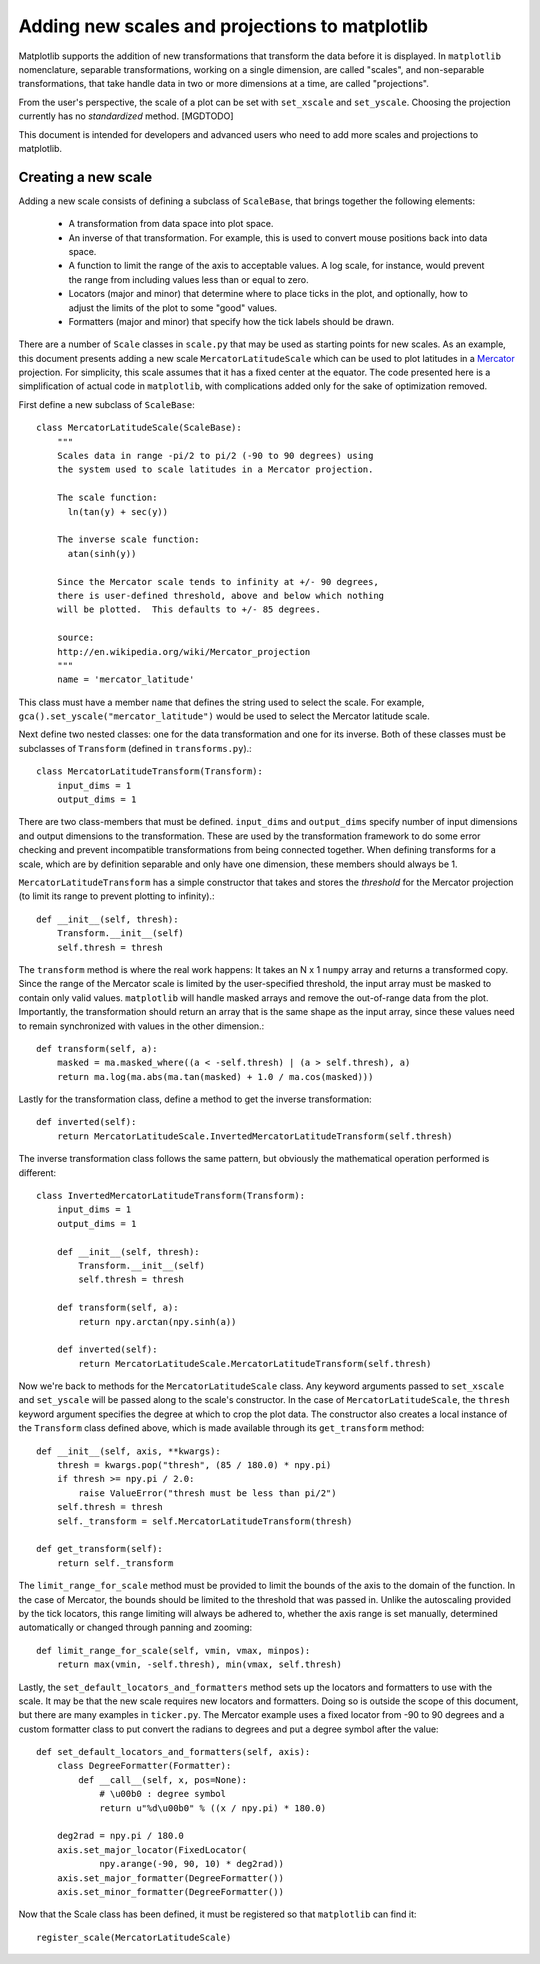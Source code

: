 ===============================================
Adding new scales and projections to matplotlib
===============================================

.. ::author Michael Droettboom

Matplotlib supports the addition of new transformations that transform
the data before it is displayed.  In ``matplotlib`` nomenclature,
separable transformations, working on a single dimension, are called
"scales", and non-separable transformations, that take handle data in
two or more dimensions at a time, are called "projections".

From the user's perspective, the scale of a plot can be set with
``set_xscale`` and ``set_yscale``.  Choosing the projection
currently has no *standardized* method. [MGDTODO]

This document is intended for developers and advanced users who need
to add more scales and projections to matplotlib.


Creating a new scale
====================

Adding a new scale consists of defining a subclass of ``ScaleBase``,
that brings together the following elements:

  - A transformation from data space into plot space.

  - An inverse of that transformation.  For example, this is used to
    convert mouse positions back into data space.

  - A function to limit the range of the axis to acceptable values.  A
    log scale, for instance, would prevent the range from including
    values less than or equal to zero.

  - Locators (major and minor) that determine where to place ticks in
    the plot, and optionally, how to adjust the limits of the plot to
    some "good" values.

  - Formatters (major and minor) that specify how the tick labels
    should be drawn.

There are a number of ``Scale`` classes in ``scale.py`` that may be
used as starting points for new scales.  As an example, this document
presents adding a new scale ``MercatorLatitudeScale`` which can be
used to plot latitudes in a Mercator_ projection.  For simplicity,
this scale assumes that it has a fixed center at the equator.  The
code presented here is a simplification of actual code in
``matplotlib``, with complications added only for the sake of
optimization removed.

First define a new subclass of ``ScaleBase``::

    class MercatorLatitudeScale(ScaleBase):
        """
        Scales data in range -pi/2 to pi/2 (-90 to 90 degrees) using
        the system used to scale latitudes in a Mercator projection.

        The scale function:
          ln(tan(y) + sec(y))

        The inverse scale function:
          atan(sinh(y))

        Since the Mercator scale tends to infinity at +/- 90 degrees,
        there is user-defined threshold, above and below which nothing
        will be plotted.  This defaults to +/- 85 degrees.

        source:
        http://en.wikipedia.org/wiki/Mercator_projection
        """
        name = 'mercator_latitude'

This class must have a member ``name`` that defines the string used to
select the scale.  For example,
``gca().set_yscale("mercator_latitude")`` would be used to select the
Mercator latitude scale.

Next define two nested classes: one for the data transformation and
one for its inverse.  Both of these classes must be subclasses of
``Transform`` (defined in ``transforms.py``).::

        class MercatorLatitudeTransform(Transform):
            input_dims = 1
            output_dims = 1

There are two class-members that must be defined.  ``input_dims`` and
``output_dims`` specify number of input dimensions and output
dimensions to the transformation.  These are used by the
transformation framework to do some error checking and prevent
incompatible transformations from being connected together.  When
defining transforms for a scale, which are by definition separable and
only have one dimension, these members should always be 1.

``MercatorLatitudeTransform`` has a simple constructor that takes and
stores the *threshold* for the Mercator projection (to limit its range
to prevent plotting to infinity).::

            def __init__(self, thresh):
                Transform.__init__(self)
                self.thresh = thresh

The ``transform`` method is where the real work happens: It takes an N
x 1 ``numpy`` array and returns a transformed copy.  Since the range
of the Mercator scale is limited by the user-specified threshold, the
input array must be masked to contain only valid values.
``matplotlib`` will handle masked arrays and remove the out-of-range
data from the plot.  Importantly, the transformation should return an
array that is the same shape as the input array, since these values
need to remain synchronized with values in the other dimension.::

            def transform(self, a):
                masked = ma.masked_where((a < -self.thresh) | (a > self.thresh), a)
                return ma.log(ma.abs(ma.tan(masked) + 1.0 / ma.cos(masked)))

Lastly for the transformation class, define a method to get the
inverse transformation::

            def inverted(self):
                return MercatorLatitudeScale.InvertedMercatorLatitudeTransform(self.thresh)

The inverse transformation class follows the same pattern, but
obviously the mathematical operation performed is different::

        class InvertedMercatorLatitudeTransform(Transform):
            input_dims = 1
            output_dims = 1

            def __init__(self, thresh):
                Transform.__init__(self)
                self.thresh = thresh

            def transform(self, a):
                return npy.arctan(npy.sinh(a))

            def inverted(self):
                return MercatorLatitudeScale.MercatorLatitudeTransform(self.thresh)

Now we're back to methods for the ``MercatorLatitudeScale`` class.
Any keyword arguments passed to ``set_xscale`` and ``set_yscale`` will
be passed along to the scale's constructor.  In the case of
``MercatorLatitudeScale``, the ``thresh`` keyword argument specifies
the degree at which to crop the plot data.  The constructor also
creates a local instance of the ``Transform`` class defined above,
which is made available through its ``get_transform`` method::

        def __init__(self, axis, **kwargs):
            thresh = kwargs.pop("thresh", (85 / 180.0) * npy.pi)
            if thresh >= npy.pi / 2.0:
                raise ValueError("thresh must be less than pi/2")
            self.thresh = thresh
            self._transform = self.MercatorLatitudeTransform(thresh)

        def get_transform(self):
            return self._transform

The ``limit_range_for_scale`` method must be provided to limit the
bounds of the axis to the domain of the function.  In the case of
Mercator, the bounds should be limited to the threshold that was
passed in.  Unlike the autoscaling provided by the tick locators, this
range limiting will always be adhered to, whether the axis range is set
manually, determined automatically or changed through panning and
zooming::

        def limit_range_for_scale(self, vmin, vmax, minpos):
            return max(vmin, -self.thresh), min(vmax, self.thresh)

Lastly, the ``set_default_locators_and_formatters`` method sets up the
locators and formatters to use with the scale.  It may be that the new
scale requires new locators and formatters.  Doing so is outside the
scope of this document, but there are many examples in ``ticker.py``.
The Mercator example uses a fixed locator from -90 to 90 degrees and a
custom formatter class to put convert the radians to degrees and put a
degree symbol after the value::

        def set_default_locators_and_formatters(self, axis):
            class DegreeFormatter(Formatter):
                def __call__(self, x, pos=None):
                    # \u00b0 : degree symbol
                    return u"%d\u00b0" % ((x / npy.pi) * 180.0)

            deg2rad = npy.pi / 180.0
            axis.set_major_locator(FixedLocator(
                    npy.arange(-90, 90, 10) * deg2rad))
            axis.set_major_formatter(DegreeFormatter())
            axis.set_minor_formatter(DegreeFormatter())

Now that the Scale class has been defined, it must be registered so
that ``matplotlib`` can find it::

       register_scale(MercatorLatitudeScale)

.. _Mercator: http://en.wikipedia.org/wiki/Mercator_projection